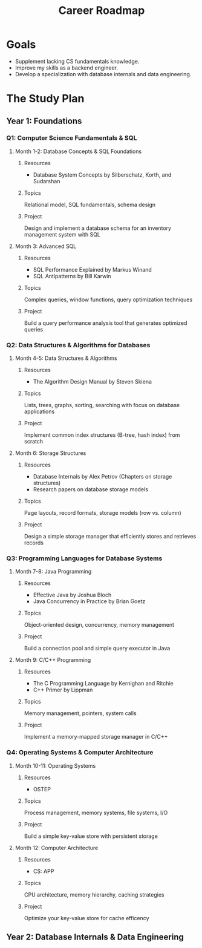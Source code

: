 #+TITLE: Career Roadmap

* Goals
- Supplement lacking CS fundamentals knowledge.
- Improve my skills as a backend engineer.
- Develop a specialization with database internals and data engineering.

* The Study Plan

** Year 1: Foundations

*** Q1: Computer Science Fundamentals & SQL

**** Month 1-2: Database Concepts & SQL Foundations

***** Resources
- Database System Concepts by Silberschatz, Korth, and Sudarshan

***** Topics
Relational model, SQL fundamentals, schema design

***** Project
Design and implement a database schema for an inventory management system with SQL

**** Month 3: Advanced SQL

***** Resources
- SQL Performance Explained by Markus Winand
- SQL Antipatterns by Bill Karwin

***** Topics
Complex queries, window functions, query optimization techniques

***** Project
Build a query performance analysis tool that generates optimized queries

*** Q2: Data Structures & Algorithms for Databases

**** Month 4-5: Data Structures & Algorithms

***** Resources
- The Algorithm Design Manual by Steven Skiena

***** Topics
Lists, trees, graphs, sorting, searching with focus on database applications

***** Project
Implement common index structures (B-tree, hash index) from scratch

**** Month 6: Storage Structures

***** Resources
- Database Internals by Alex Petrov (Chapters on storage structures)
- Research papers on database storage models

***** Topics
Page layouts, record formats, storage models (row vs. column)

***** Project
Design a simple storage manager that efficiently stores and retrieves records

*** Q3: Programming Languages for Database Systems

**** Month 7-8: Java Programming

***** Resources
- Effective Java by Joshua Bloch
- Java Concurrency in Practice by Brian Goetz

***** Topics
Object-oriented design, concurrency, memory management

***** Project
Build a connection pool and simple query executor in Java

**** Month 9: C/C++ Programming

***** Resources
- The C Programming Language by Kernighan and Ritchie
- C++ Primer by Lippman

***** Topics
Memory management, pointers, system calls

***** Project
Implement a memory-mapped storage manager in C/C++

*** Q4: Operating Systems & Computer Architecture

**** Month 10-11: Operating Systems

***** Resources
- OSTEP

***** Topics
Process management, memory systems, file systems, I/O

***** Project
Build a simple key-value store with persistent storage

**** Month 12: Computer Architecture

***** Resources
- CS: APP

***** Topics
CPU architecture, memory hierarchy, caching strategies

***** Project
Optimize your key-value store for cache efficency

** Year 2: Database Internals & Data Engineering
